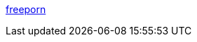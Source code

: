 :jbake-type: post
:jbake-status: published
:jbake-title: freeporn
:jbake-tags: adult,naked,gallerie,érotisme,porn,_mois_nov.,_année_2005
:jbake-date: 2005-11-26
:jbake-depth: ../
:jbake-uri: shaarli/1133010867000.adoc
:jbake-source: https://nicolas-delsaux.hd.free.fr/Shaarli?searchterm=http%3A%2F%2Ffreeporn.hu%2F&searchtags=adult+naked+gallerie+%C3%A9rotisme+porn+_mois_nov.+_ann%C3%A9e_2005
:jbake-style: shaarli

http://freeporn.hu/[freeporn]


